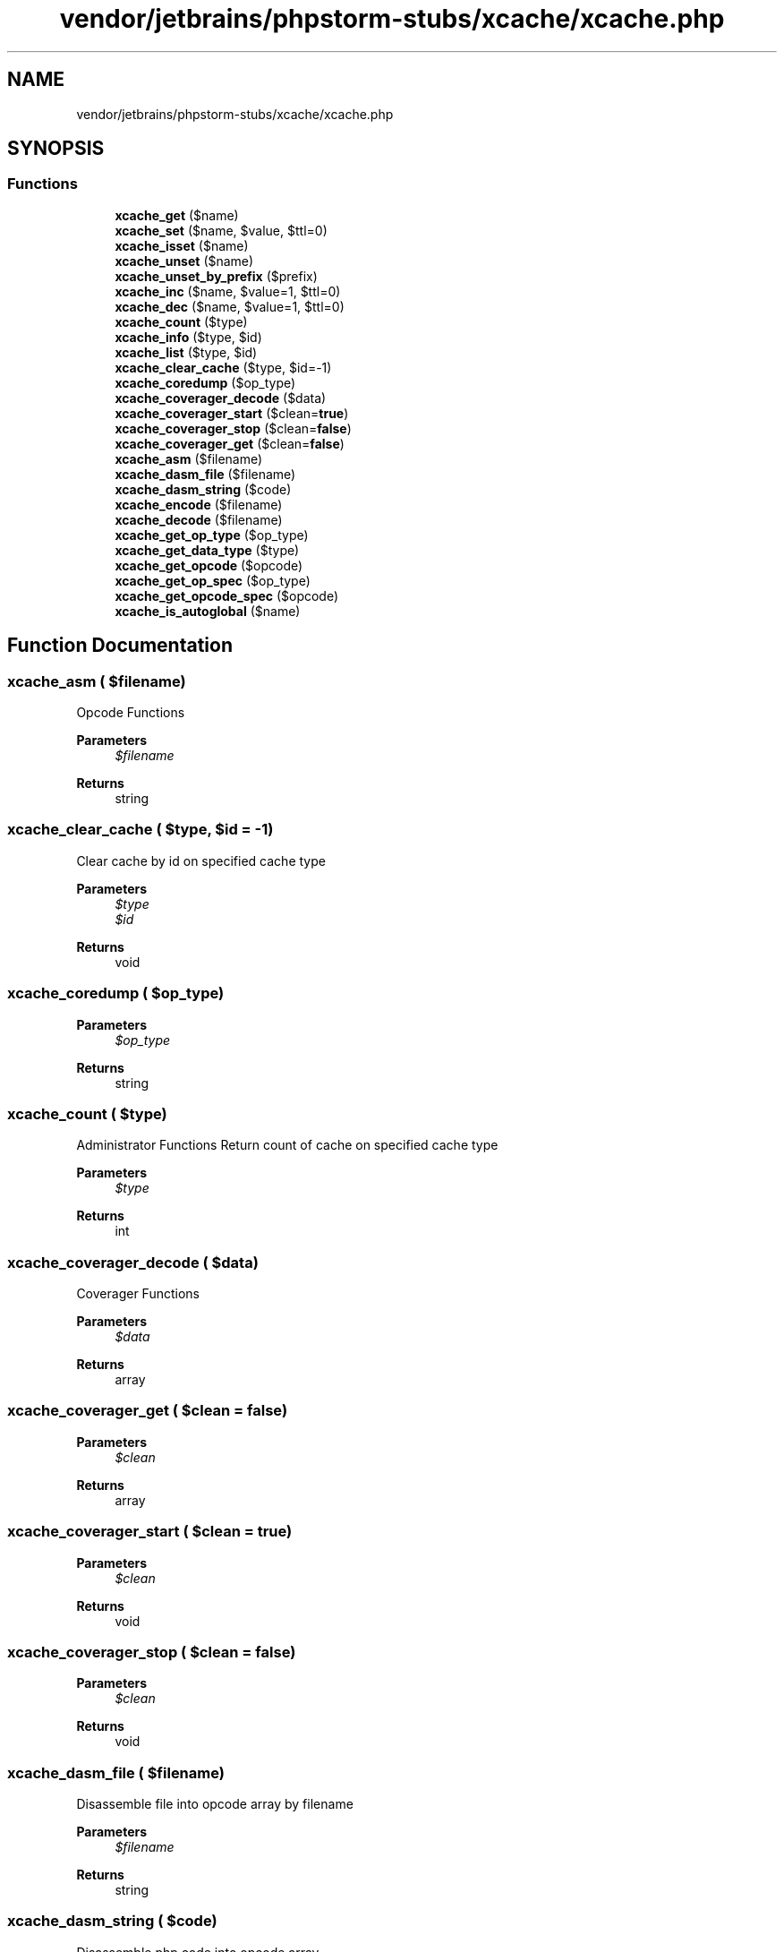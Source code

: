 .TH "vendor/jetbrains/phpstorm-stubs/xcache/xcache.php" 3 "Sat Sep 26 2020" "Safaricom SDP" \" -*- nroff -*-
.ad l
.nh
.SH NAME
vendor/jetbrains/phpstorm-stubs/xcache/xcache.php
.SH SYNOPSIS
.br
.PP
.SS "Functions"

.in +1c
.ti -1c
.RI "\fBxcache_get\fP ($name)"
.br
.ti -1c
.RI "\fBxcache_set\fP ($name, $value, $ttl=0)"
.br
.ti -1c
.RI "\fBxcache_isset\fP ($name)"
.br
.ti -1c
.RI "\fBxcache_unset\fP ($name)"
.br
.ti -1c
.RI "\fBxcache_unset_by_prefix\fP ($prefix)"
.br
.ti -1c
.RI "\fBxcache_inc\fP ($name, $value=1, $ttl=0)"
.br
.ti -1c
.RI "\fBxcache_dec\fP ($name, $value=1, $ttl=0)"
.br
.ti -1c
.RI "\fBxcache_count\fP ($type)"
.br
.ti -1c
.RI "\fBxcache_info\fP ($type, $id)"
.br
.ti -1c
.RI "\fBxcache_list\fP ($type, $id)"
.br
.ti -1c
.RI "\fBxcache_clear_cache\fP ($type, $id=\-1)"
.br
.ti -1c
.RI "\fBxcache_coredump\fP ($op_type)"
.br
.ti -1c
.RI "\fBxcache_coverager_decode\fP ($data)"
.br
.ti -1c
.RI "\fBxcache_coverager_start\fP ($clean=\fBtrue\fP)"
.br
.ti -1c
.RI "\fBxcache_coverager_stop\fP ($clean=\fBfalse\fP)"
.br
.ti -1c
.RI "\fBxcache_coverager_get\fP ($clean=\fBfalse\fP)"
.br
.ti -1c
.RI "\fBxcache_asm\fP ($filename)"
.br
.ti -1c
.RI "\fBxcache_dasm_file\fP ($filename)"
.br
.ti -1c
.RI "\fBxcache_dasm_string\fP ($code)"
.br
.ti -1c
.RI "\fBxcache_encode\fP ($filename)"
.br
.ti -1c
.RI "\fBxcache_decode\fP ($filename)"
.br
.ti -1c
.RI "\fBxcache_get_op_type\fP ($op_type)"
.br
.ti -1c
.RI "\fBxcache_get_data_type\fP ($type)"
.br
.ti -1c
.RI "\fBxcache_get_opcode\fP ($opcode)"
.br
.ti -1c
.RI "\fBxcache_get_op_spec\fP ($op_type)"
.br
.ti -1c
.RI "\fBxcache_get_opcode_spec\fP ($opcode)"
.br
.ti -1c
.RI "\fBxcache_is_autoglobal\fP ($name)"
.br
.in -1c
.SH "Function Documentation"
.PP 
.SS "xcache_asm ( $filename)"
Opcode Functions 
.PP
\fBParameters\fP
.RS 4
\fI$filename\fP 
.RE
.PP
\fBReturns\fP
.RS 4
string 
.RE
.PP

.SS "xcache_clear_cache ( $type,  $id = \fC\-1\fP)"
Clear cache by id on specified cache type
.PP
\fBParameters\fP
.RS 4
\fI$type\fP 
.br
\fI$id\fP 
.RE
.PP
\fBReturns\fP
.RS 4
void 
.RE
.PP

.SS "xcache_coredump ( $op_type)"

.PP
\fBParameters\fP
.RS 4
\fI$op_type\fP 
.RE
.PP
\fBReturns\fP
.RS 4
string 
.RE
.PP

.SS "xcache_count ( $type)"
Administrator Functions Return count of cache on specified cache type
.PP
\fBParameters\fP
.RS 4
\fI$type\fP 
.RE
.PP
\fBReturns\fP
.RS 4
int 
.RE
.PP

.SS "xcache_coverager_decode ( $data)"
Coverager Functions 
.PP
\fBParameters\fP
.RS 4
\fI$data\fP 
.RE
.PP
\fBReturns\fP
.RS 4
array 
.RE
.PP

.SS "xcache_coverager_get ( $clean = \fC\fBfalse\fP\fP)"

.PP
\fBParameters\fP
.RS 4
\fI$clean\fP 
.RE
.PP
\fBReturns\fP
.RS 4
array 
.RE
.PP

.SS "xcache_coverager_start ( $clean = \fC\fBtrue\fP\fP)"

.PP
\fBParameters\fP
.RS 4
\fI$clean\fP 
.RE
.PP
\fBReturns\fP
.RS 4
void 
.RE
.PP

.SS "xcache_coverager_stop ( $clean = \fC\fBfalse\fP\fP)"

.PP
\fBParameters\fP
.RS 4
\fI$clean\fP 
.RE
.PP
\fBReturns\fP
.RS 4
void 
.RE
.PP

.SS "xcache_dasm_file ( $filename)"
Disassemble file into opcode array by filename
.PP
\fBParameters\fP
.RS 4
\fI$filename\fP 
.RE
.PP
\fBReturns\fP
.RS 4
string 
.RE
.PP

.SS "xcache_dasm_string ( $code)"
Disassemble php code into opcode array
.PP
\fBParameters\fP
.RS 4
\fI$code\fP 
.RE
.PP
\fBReturns\fP
.RS 4
string 
.RE
.PP

.SS "xcache_dec ( $name,  $value = \fC1\fP,  $ttl = \fC0\fP)"
Decrease an int counter in cache by specified name, create it if not exists
.PP
\fBParameters\fP
.RS 4
\fI$name\fP 
.br
\fI$value\fP 
.br
\fI$ttl\fP 
.RE
.PP
\fBReturns\fP
.RS 4
int 
.RE
.PP

.SS "xcache_decode ( $filename)"
Decode(load) opcode from XCache encoded format file
.PP
\fBParameters\fP
.RS 4
\fI$filename\fP 
.RE
.PP
\fBReturns\fP
.RS 4
bool 
.RE
.PP

.SS "xcache_encode ( $filename)"
Encode php file into XCache opcode encoded format
.PP
\fBParameters\fP
.RS 4
\fI$filename\fP 
.RE
.PP
\fBReturns\fP
.RS 4
string 
.RE
.PP

.SS "xcache_get ( $name)"
Common Used Functions Get cached data by specified name
.PP
\fBParameters\fP
.RS 4
\fI$name\fP Key name 
.RE
.PP
\fBReturns\fP
.RS 4
mixed 
.RE
.PP

.SS "xcache_get_data_type ( $type)"

.PP
\fBParameters\fP
.RS 4
\fI$type\fP 
.RE
.PP
\fBReturns\fP
.RS 4
string 
.RE
.PP

.SS "xcache_get_op_spec ( $op_type)"

.PP
\fBParameters\fP
.RS 4
\fI$op_type\fP 
.RE
.PP
\fBReturns\fP
.RS 4
string 
.RE
.PP

.SS "xcache_get_op_type ( $op_type)"

.PP
\fBParameters\fP
.RS 4
\fI$op_type\fP 
.RE
.PP
\fBReturns\fP
.RS 4
string 
.RE
.PP

.SS "xcache_get_opcode ( $opcode)"

.PP
\fBParameters\fP
.RS 4
\fI$opcode\fP 
.RE
.PP
\fBReturns\fP
.RS 4
string 
.RE
.PP

.SS "xcache_get_opcode_spec ( $opcode)"

.PP
\fBParameters\fP
.RS 4
\fI$opcode\fP 
.RE
.PP
\fBReturns\fP
.RS 4
string 
.RE
.PP

.SS "xcache_inc ( $name,  $value = \fC1\fP,  $ttl = \fC0\fP)"
Increase an int counter in cache by specified name, create it if not exists
.PP
\fBParameters\fP
.RS 4
\fI$name\fP 
.br
\fI$value\fP 
.br
\fI$ttl\fP 
.RE
.PP
\fBReturns\fP
.RS 4
int 
.RE
.PP

.SS "xcache_info ( $type,  $id)"
Get cache info by id on specified cache type
.PP
\fBParameters\fP
.RS 4
\fI$type\fP 
.br
\fI$id\fP 
.RE
.PP
\fBReturns\fP
.RS 4
array 
.RE
.PP

.SS "xcache_is_autoglobal ( $name)"

.PP
\fBParameters\fP
.RS 4
\fI$name\fP 
.RE
.PP
\fBReturns\fP
.RS 4
string 
.RE
.PP

.SS "xcache_isset ( $name)"
Check if an entry exists in cache by specified name
.PP
\fBParameters\fP
.RS 4
\fI$name\fP Key name 
.RE
.PP
\fBReturns\fP
.RS 4
bool TRUE if key exists, FALSE otherwise 
.RE
.PP

.SS "xcache_list ( $type,  $id)"
Get cache entries list by id on specified cache type
.PP
\fBParameters\fP
.RS 4
\fI$type\fP 
.br
\fI$id\fP 
.RE
.PP
\fBReturns\fP
.RS 4
array 
.RE
.PP

.SS "xcache_set ( $name,  $value,  $ttl = \fC0\fP)"
Store data to cache by specified name
.PP
\fBParameters\fP
.RS 4
\fI$name\fP Key name 
.br
\fI$value\fP Value to store 
.br
\fI$ttl\fP TTL in seconds 
.RE
.PP
\fBReturns\fP
.RS 4
bool TRUE on success, FALSE otherwise 
.RE
.PP

.SS "xcache_unset ( $name)"
Unset existing data in cache by specified name
.PP
\fBParameters\fP
.RS 4
\fI$name\fP Key name 
.RE
.PP
\fBReturns\fP
.RS 4
bool 
.RE
.PP

.SS "xcache_unset_by_prefix ( $prefix)"
Unset existing data in cache by specified prefix
.PP
\fBParameters\fP
.RS 4
\fI$prefix\fP Keys' prefix 
.RE
.PP
\fBReturns\fP
.RS 4
bool 
.RE
.PP

.SH "Author"
.PP 
Generated automatically by Doxygen for Safaricom SDP from the source code\&.
